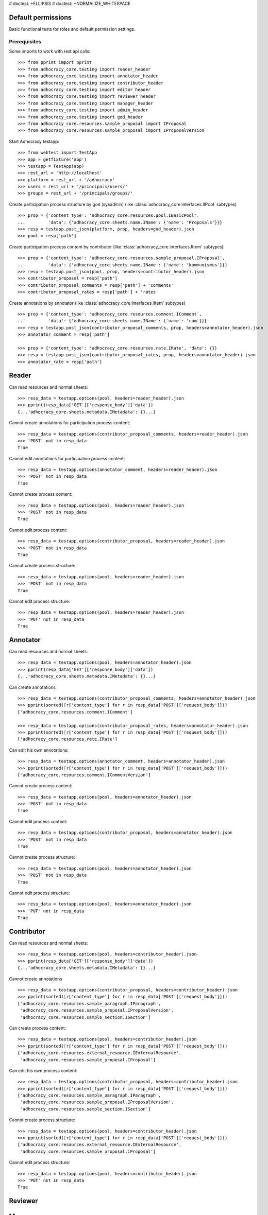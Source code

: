 # doctest: +ELLIPSIS
# doctest: +NORMALIZE_WHITESPACE

Default permissions
-------------------

Basic functional tests for roles and default permission settings.

Prerequisites
.............

Some imports to work with rest api calls::

    >>> from pprint import pprint
    >>> from adhocracy_core.testing import reader_header
    >>> from adhocracy_core.testing import annotator_header
    >>> from adhocracy_core.testing import contributor_header
    >>> from adhocracy_core.testing import editor_header
    >>> from adhocracy_core.testing import reviewer_header
    >>> from adhocracy_core.testing import manager_header
    >>> from adhocracy_core.testing import admin_header
    >>> from adhocracy_core.testing import god_header
    >>> from adhocracy_core.resources.sample_proposal import IProposal
    >>> from adhocracy_core.resources.sample_proposal import IProposalVersion

Start Adhocracy testapp::

    >>> from webtest import TestApp
    >>> app = getfixture('app')
    >>> testapp = TestApp(app)
    >>> rest_url = 'http://localhost'
    >>> platform = rest_url + '/adhocracy'
    >>> users = rest_url + '/principals/users/'
    >>> groups = rest_url + '/principals/groups/'

Create participation process structure by god (sysadmin)
(like :class:`adhocracy_core.interfaces.IIPool` subtypes) ::

    >>> prop = {'content_type': 'adhocracy_core.resources.pool.IBasicPool',
    ...         'data': {'adhocracy_core.sheets.name.IName': {'name': 'Proposals'}}}
    >>> resp = testapp.post_json(platform, prop, headers=god_header).json
    >>> pool = resp['path']

Create participation process content by contributor
(like :class:`adhocracy_core.interfaces.IItem` subtypes) ::

    >>> prop = {'content_type': 'adhocracy_core.resources.sample_proposal.IProposal',
    ...         'data': {'adhocracy_core.sheets.name.IName': {'name': 'kommunismus'}}}
    >>> resp = testapp.post_json(pool, prop, headers=contributor_header).json
    >>> contributor_proposal = resp['path']
    >>> contributor_proposal_comments = resp['path'] + 'comments'
    >>> contributor_proposal_rates = resp['path'] + 'rates'


Create annotations by annotator
(like :class:`adhocracy_core.interfaces.IItem` subtypes) ::

    >>> prop = {'content_type': 'adhocracy_core.resources.comment.IComment',
    ...         'data': {'adhocracy_core.sheets.name.IName': {'name': 'com'}}}
    >>> resp = testapp.post_json(contributor_proposal_comments, prop, headers=annotator_header).json
    >>> annotator_comment = resp['path']

    >>> prop = {'content_type': 'adhocracy_core.resources.rate.IRate', 'data': {}}
    >>> resp = testapp.post_json(contributor_proposal_rates, prop, headers=annotator_header).json
    >>> annotator_rate = resp['path']


Reader
------

Can read resources and normal sheets::

    >>> resp_data = testapp.options(pool, headers=reader_header).json
    >>> pprint(resp_data['GET']['response_body']['data'])
    {...'adhocracy_core.sheets.metadata.IMetadata': {}...}


Cannot create annotations for participation process content::

    >>> resp_data = testapp.options(contributor_proposal_comments, headers=reader_header).json
    >>> 'POST' not in resp_data
    True

Cannot edit annotations for participation process content::

    >>> resp_data = testapp.options(annotator_comment, headers=reader_header).json
    >>> 'POST' not in resp_data
    True

Cannot create process content::

    >>> resp_data = testapp.options(pool, headers=reader_header).json
    >>> 'POST' not in resp_data
    True

Cannot edit process content::

    >>> resp_data = testapp.options(contributor_proposal, headers=reader_header).json
    >>> 'POST' not in resp_data
    True

Cannot create process structure::

    >>> resp_data = testapp.options(pool, headers=reader_header).json
    >>> 'POST' not in resp_data
    True

Cannot edit process structure::

    >>> resp_data = testapp.options(pool, headers=reader_header).json
    >>> 'PUT' not in resp_data
    True


Annotator
---------

Can read resources and normal sheets::

    >>> resp_data = testapp.options(pool, headers=annotator_header).json
    >>> pprint(resp_data['GET']['response_body']['data'])
    {...'adhocracy_core.sheets.metadata.IMetadata': {}...}


Can create annotations ::

   >>> resp_data = testapp.options(contributor_proposal_comments, headers=annotator_header).json
   >>> pprint(sorted([r['content_type'] for r in resp_data['POST']['request_body']]))
   ['adhocracy_core.resources.comment.IComment']

   >>> resp_data = testapp.options(contributor_proposal_rates, headers=annotator_header).json
   >>> pprint(sorted([r['content_type'] for r in resp_data['POST']['request_body']]))
   ['adhocracy_core.resources.rate.IRate']

Can edit his own annotations::

    >>> resp_data = testapp.options(annotator_comment, headers=annotator_header).json
    >>> pprint(sorted([r['content_type'] for r in resp_data['POST']['request_body']]))
    ['adhocracy_core.resources.comment.ICommentVersion']

Cannot create process content::

    >>> resp_data = testapp.options(pool, headers=annotator_header).json
    >>> 'POST' not in resp_data
    True

Cannot edit process content::

    >>> resp_data = testapp.options(contributor_proposal, headers=annotator_header).json
    >>> 'POST' not in resp_data
    True

Cannot create process structure::

    >>> resp_data = testapp.options(pool, headers=annotator_header).json
    >>> 'POST' not in resp_data
    True

Cannot edit process structure::

    >>> resp_data = testapp.options(pool, headers=annotator_header).json
    >>> 'PUT' not in resp_data
    True

Contributor
-----------

Can read resources and normal sheets::

    >>> resp_data = testapp.options(pool, headers=contributor_header).json
    >>> pprint(resp_data['GET']['response_body']['data'])
    {...'adhocracy_core.sheets.metadata.IMetadata': {}...}


Cannot create annotations ::

   >>> resp_data = testapp.options(contributor_proposal, headers=contributor_header).json
   >>> pprint(sorted([r['content_type'] for r in resp_data['POST']['request_body']]))
   ['adhocracy_core.resources.sample_paragraph.IParagraph',
    'adhocracy_core.resources.sample_proposal.IProposalVersion',
    'adhocracy_core.resources.sample_section.ISection']


Can create process content::

    >>> resp_data = testapp.options(pool, headers=contributor_header).json
    >>> pprint(sorted([r['content_type'] for r in resp_data['POST']['request_body']]))
    ['adhocracy_core.resources.external_resource.IExternalResource',
     'adhocracy_core.resources.sample_proposal.IProposal']

Can edit his own process content::

    >>> resp_data = testapp.options(contributor_proposal, headers=contributor_header).json
    >>> pprint(sorted([r['content_type'] for r in resp_data['POST']['request_body']]))
    ['adhocracy_core.resources.sample_paragraph.IParagraph',
     'adhocracy_core.resources.sample_proposal.IProposalVersion',
     'adhocracy_core.resources.sample_section.ISection']

Cannot create process structure::

    >>> resp_data = testapp.options(pool, headers=contributor_header).json
    >>> pprint(sorted([r['content_type'] for r in resp_data['POST']['request_body']]))
    ['adhocracy_core.resources.external_resource.IExternalResource',
     'adhocracy_core.resources.sample_proposal.IProposal']

Cannot edit process structure::

    >>> resp_data = testapp.options(pool, headers=contributor_header).json
    >>> 'PUT' not in resp_data
    True

Reviewer
---------

Manager
--------

Admin
------

Can read resources and normal sheets::

    >>> resp_data = testapp.options(pool, headers=admin_header).json
    >>> pprint(resp_data['GET']['response_body']['data'])
    {...'adhocracy_core.sheets.metadata.IMetadata': {}...}


Cannot create annotations ::

   >>> resp_data = testapp.options(contributor_proposal, headers=admin_header).json
   >>> 'POST' not in resp_data
   True

Cannot create process content::

    >>> resp_data = testapp.options(pool, headers=admin_header).json
    >>> pprint(sorted([r['content_type'] for r in resp_data['POST']['request_body']]))
    ['adhocracy_core.resources.asset.IPoolWithAssets',
     'adhocracy_core.resources.pool.IBasicPool']

Can create process structure::

    >>> resp_data = testapp.options(pool, headers=admin_header).json
    >>> pprint(sorted([r['content_type'] for r in resp_data['POST']['request_body']]))
    ['adhocracy_core.resources.asset.IPoolWithAssets',
     'adhocracy_core.resources.pool.IBasicPool']

Can edit process structure::

    >>> resp_data = testapp.options(pool, headers=admin_header).json
    >>> 'adhocracy_core.sheets.metadata.IMetadata' in resp_data['PUT']['request_body']['data']
    True


Can create groups::

   >>> resp_data = testapp.options(groups, headers=admin_header).json
   >>> pprint(sorted([r['content_type'] for r in resp_data['POST']['request_body']]))
   ['adhocracy_core.resources.principal.IGroup']


Can create users::

   >>> resp_data = testapp.options(users, headers=admin_header).json
   >>> pprint(sorted([r['content_type'] for r in resp_data['POST']['request_body']]))
   ['adhocracy_core.resources.principal.IUser']


Can assign users to groups, and roles to users::

   >>> god = users + '0000000'
   >>> resp_data = testapp.options(god, headers=admin_header).json
   >>> pprint(sorted([s for s in resp_data['PUT']['request_body']['data']]))
   [...'adhocracy_core.sheets.principal.IPasswordAuthentication',
    'adhocracy_core.sheets.principal.IPermissions',
    'adhocracy_core.sheets.principal.IUserBasic',
    'adhocracy_core.sheets.rate.ICanRate'...]

